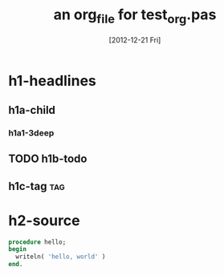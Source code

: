#+title: an org_file for test_org.pas
#+date: [2012-12-21 Fri]

* h1-headlines
** h1a-child
*** h1a1-3deep
** TODO h1b-todo
** h1c-tag                                            :tag:

* h2-source
#+name hello
#+begin_src pascal
  procedure hello;
  begin
    writeln( 'hello, world' )
  end.
#+end_src
